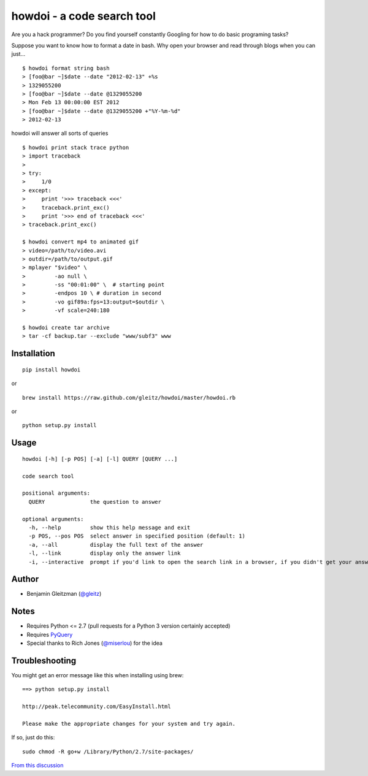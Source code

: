howdoi - a code search tool
===========================

Are you a hack programmer? Do you find yourself constantly Googling for
how to do basic programing tasks?

Suppose you want to know how to format a date in bash. Why open your
browser and read through blogs when you can just...

::

    $ howdoi format string bash
    > [foo@bar ~]$date --date "2012-02-13" +%s
    > 1329055200
    > [foo@bar ~]$date --date @1329055200
    > Mon Feb 13 00:00:00 EST 2012
    > [foo@bar ~]$date --date @1329055200 +"%Y-%m-%d"
    > 2012-02-13

howdoi will answer all sorts of queries

::

    $ howdoi print stack trace python
    > import traceback
    >
    > try:
    >     1/0
    > except:
    >     print '>>> traceback <<<'
    >     traceback.print_exc()
    >     print '>>> end of traceback <<<'
    > traceback.print_exc()

    $ howdoi convert mp4 to animated gif
    > video=/path/to/video.avi
    > outdir=/path/to/output.gif
    > mplayer "$video" \
    >         -ao null \
    >         -ss "00:01:00" \  # starting point
    >         -endpos 10 \ # duration in second
    >         -vo gif89a:fps=13:output=$outdir \
    >         -vf scale=240:180

    $ howdoi create tar archive
    > tar -cf backup.tar --exclude "www/subf3" www

Installation
------------

::

    pip install howdoi

or

::

    brew install https://raw.github.com/gleitz/howdoi/master/howdoi.rb

or

::

    python setup.py install

Usage
-----

::

    howdoi [-h] [-p POS] [-a] [-l] QUERY [QUERY ...]

    code search tool

    positional arguments:
      QUERY              the question to answer

    optional arguments:
      -h, --help         show this help message and exit
      -p POS, --pos POS  select answer in specified position (default: 1)
      -a, --all          display the full text of the answer
      -l, --link         display only the answer link
      -i, --interactive  prompt if you'd link to open the search link in a browser, if you didn't get your answer

Author
------

-  Benjamin Gleitzman (`@gleitz <http://twitter.com/gleitz>`_)


Notes
-----

-  Requires Python <= 2.7 (pull requests for a Python 3 version certainly accepted)
-  Requires `PyQuery <http://pypi.python.org/pypi/pyquery>`_
-  Special thanks to Rich Jones
   (`@miserlou <https://github.com/miserlou>`_) for the idea

Troubleshooting
---------------

You might get an error message like this when installing using brew:

::

    ==> python setup.py install

    http://peak.telecommunity.com/EasyInstall.html

    Please make the appropriate changes for your system and try again.

If so, just do this:

::

    sudo chmod -R go+w /Library/Python/2.7/site-packages/

`From this discussion <https://github.com/gleitz/howdoi/issues/10>`_
